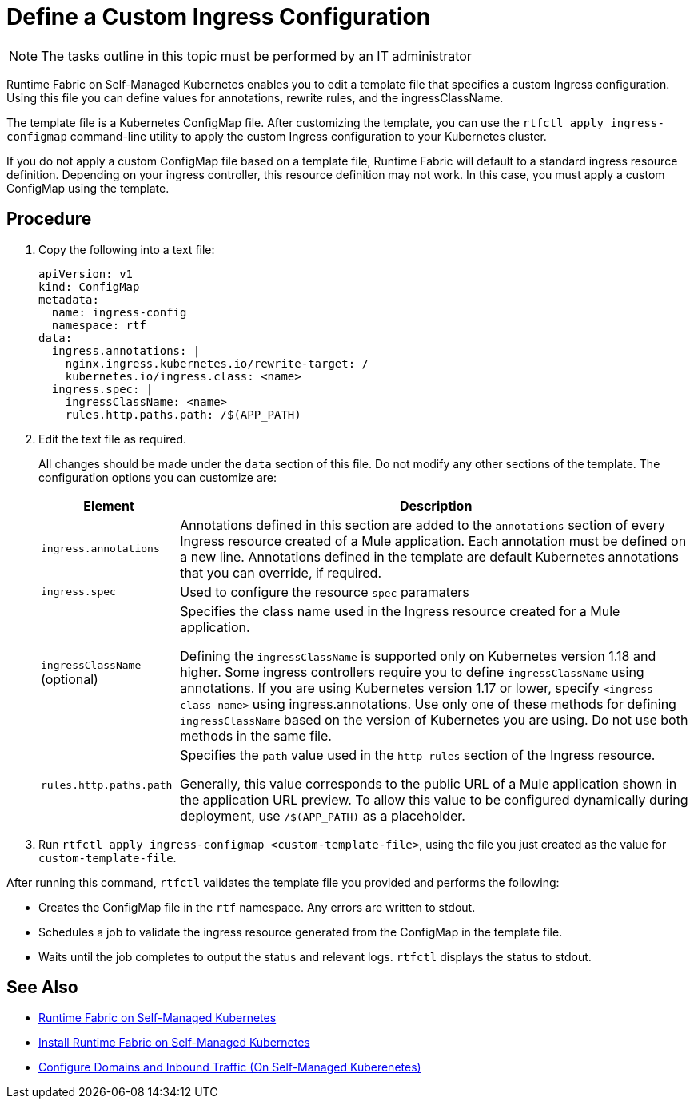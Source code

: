 = Define a Custom Ingress Configuration

[NOTE]
====
The tasks outline in this topic must be performed by an IT administrator
====

Runtime Fabric on Self-Managed Kubernetes enables you to edit a template file that specifies a custom Ingress configuration. Using this file you can define values for annotations, rewrite rules, and the ingressClassName.

The template file is a Kubernetes ConfigMap file. After customizing the template, you can use the `rtfctl apply ingress-configmap` command-line utility to apply the custom Ingress configuration to your Kubernetes cluster.

If you do not apply a custom ConfigMap file based on a template file, Runtime Fabric will default to a standard ingress resource definition. Depending on your ingress controller, this resource definition may not work. In this case, you must apply a custom ConfigMap using the template.

== Procedure

. Copy the following into a text file:
+
----
apiVersion: v1
kind: ConfigMap
metadata:
  name: ingress-config
  namespace: rtf
data:
  ingress.annotations: |
    nginx.ingress.kubernetes.io/rewrite-target: /
    kubernetes.io/ingress.class: <name>
  ingress.spec: |
    ingressClassName: <name>
    rules.http.paths.path: /$(APP_PATH)
----

. Edit the text file as required.
+
All changes should be made under the `data` section of this file. Do not modify any other sections of the template. The configuration options you can customize are:
+
[%header%autowidth.spread,cols="a,a"]
|===
| Element | Description
| `ingress.annotations` | Annotations defined in this section are added to the `annotations` section of every Ingress resource created of a Mule application. Each annotation must be defined on a new line. Annotations defined in the template are default Kubernetes annotations that you can override, if required.
|`ingress.spec` | Used to configure the resource `spec` paramaters
| `ingressClassName` (optional) | Specifies the class name used in the Ingress resource created for a Mule application.

Defining the `ingressClassName` is supported only on Kubernetes version 1.18 and higher. Some ingress controllers require you to define `ingressClassName` using annotations. If you are using Kubernetes version 1.17 or lower, specify `<ingress-class-name>` using ingress.annotations. Use only one of these methods for defining `ingressClassName` based on the version of Kubernetes you are using. Do not use both methods in the same file.
| `rules.http.paths.path` | Specifies the `path` value used in the `http rules` section of the Ingress resource.

Generally, this value corresponds to the public URL of a Mule application shown in the application URL preview. To allow this value to be configured dynamically during deployment, use `/$(APP_PATH)` as a placeholder.
|===

. Run `rtfctl apply ingress-configmap <custom-template-file>`, using the file you just created as the value for `custom-template-file`.

After running this command, `rtfctl` validates the template file you provided and performs the following:

* Creates the ConfigMap file in the `rtf` namespace. Any errors are written to stdout.
* Schedules a job to validate the ingress resource generated from the ConfigMap in the template file.
* Waits until the job completes to output the status and relevant logs. `rtfctl` displays the status to stdout.

== See Also

* xref:index-self-managed.adoc[Runtime Fabric on Self-Managed Kubernetes]
* xref:install-self-managed.adoc[Install Runtime Fabric on Self-Managed Kubernetes]
* xref:enable-inbound-traffic-self.adoc[Configure Domains and Inbound Traffic (On Self-Managed Kuberenetes)]
